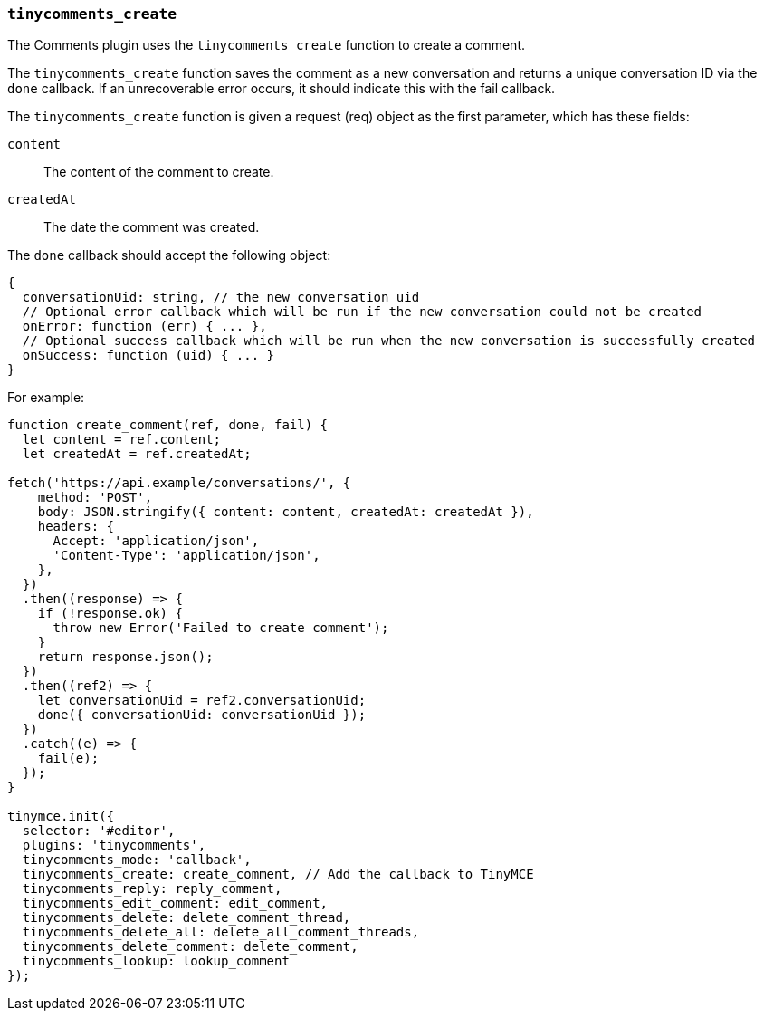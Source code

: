 [[tinycomments_create]]
=== `tinycomments_create`

The Comments plugin uses the `tinycomments_create` function to create a comment.

The `tinycomments_create` function saves the comment as a new conversation and returns a unique conversation ID via the `done` callback. If an unrecoverable error occurs, it should indicate this with the fail callback.

The `tinycomments_create` function is given a request (req) object as the first parameter, which has these fields:

`content`:: The content of the comment to create.

`createdAt`:: The date the comment was created.

The `done` callback should accept the following object:

[source, ts]
----
{
  conversationUid: string, // the new conversation uid
  // Optional error callback which will be run if the new conversation could not be created
  onError: function (err) { ... },
  // Optional success callback which will be run when the new conversation is successfully created
  onSuccess: function (uid) { ... }
}
----

For example:

[source,js]
----
function create_comment(ref, done, fail) {
  let content = ref.content;
  let createdAt = ref.createdAt;

fetch('https://api.example/conversations/', {
    method: 'POST',
    body: JSON.stringify({ content: content, createdAt: createdAt }),
    headers: {
      Accept: 'application/json',
      'Content-Type': 'application/json',
    },
  })
  .then((response) => {
    if (!response.ok) {
      throw new Error('Failed to create comment');
    }
    return response.json();
  })
  .then((ref2) => {
    let conversationUid = ref2.conversationUid;
    done({ conversationUid: conversationUid });
  })
  .catch((e) => {
    fail(e);
  });
}

tinymce.init({
  selector: '#editor',
  plugins: 'tinycomments',
  tinycomments_mode: 'callback',
  tinycomments_create: create_comment, // Add the callback to TinyMCE
  tinycomments_reply: reply_comment,
  tinycomments_edit_comment: edit_comment,
  tinycomments_delete: delete_comment_thread,
  tinycomments_delete_all: delete_all_comment_threads,
  tinycomments_delete_comment: delete_comment,
  tinycomments_lookup: lookup_comment
});
----

